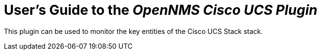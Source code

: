 = User's Guide to the _OpenNMS Cisco UCS Plugin_
:imagesdir: ../assets/images
:!sectids:


This plugin can be used to monitor the key entities of the Cisco UCS Stack stack.
